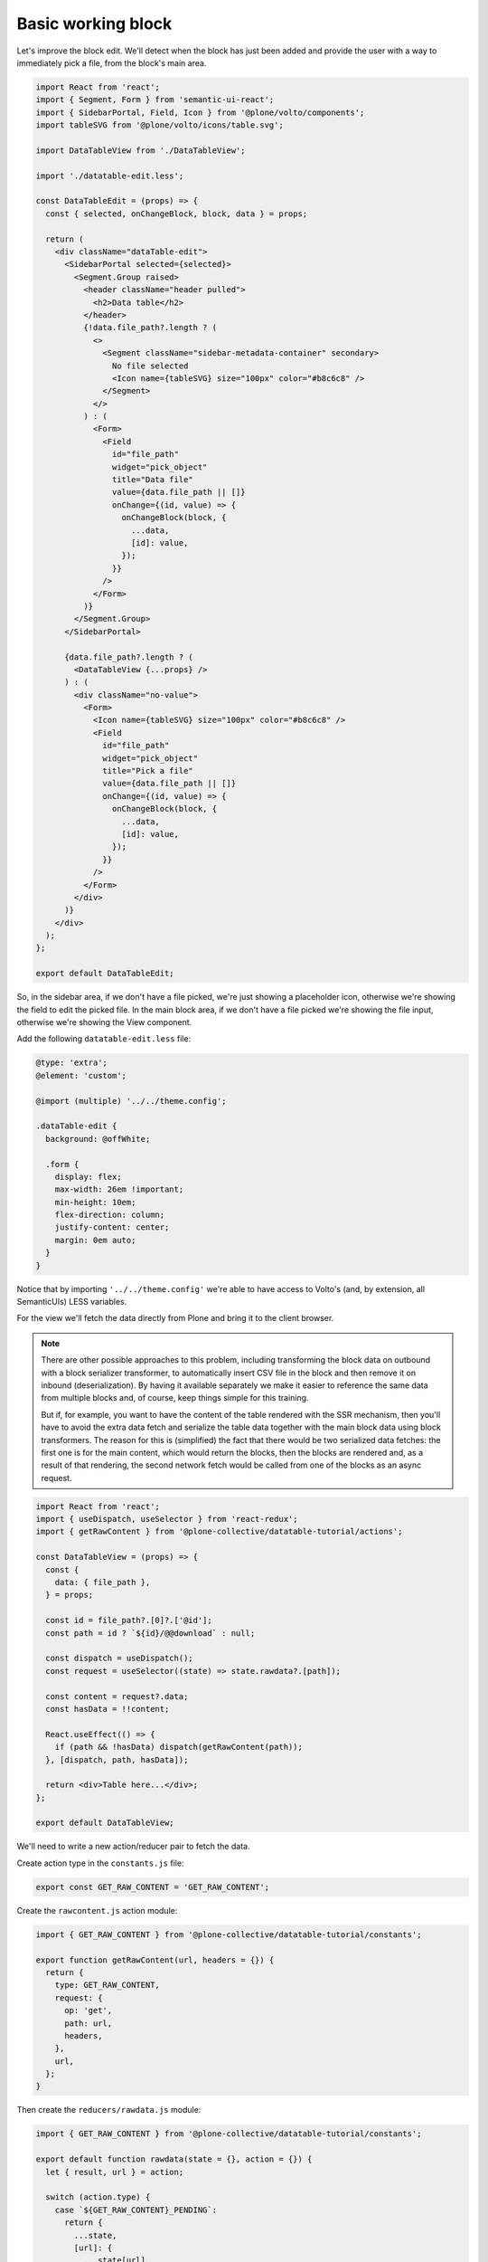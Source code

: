 ===================
Basic working block
===================

Let's improve the block edit. We'll detect when the block has just been added
and provide the user with a way to immediately pick a file, from the block's
main area.

.. code-block:: jsx

    import React from 'react';
    import { Segment, Form } from 'semantic-ui-react';
    import { SidebarPortal, Field, Icon } from '@plone/volto/components';
    import tableSVG from '@plone/volto/icons/table.svg';

    import DataTableView from './DataTableView';

    import './datatable-edit.less';

    const DataTableEdit = (props) => {
      const { selected, onChangeBlock, block, data } = props;

      return (
        <div className="dataTable-edit">
          <SidebarPortal selected={selected}>
            <Segment.Group raised>
              <header className="header pulled">
                <h2>Data table</h2>
              </header>
              {!data.file_path?.length ? (
                <>
                  <Segment className="sidebar-metadata-container" secondary>
                    No file selected
                    <Icon name={tableSVG} size="100px" color="#b8c6c8" />
                  </Segment>
                </>
              ) : (
                <Form>
                  <Field
                    id="file_path"
                    widget="pick_object"
                    title="Data file"
                    value={data.file_path || []}
                    onChange={(id, value) => {
                      onChangeBlock(block, {
                        ...data,
                        [id]: value,
                      });
                    }}
                  />
                </Form>
              )}
            </Segment.Group>
          </SidebarPortal>

          {data.file_path?.length ? (
            <DataTableView {...props} />
          ) : (
            <div className="no-value">
              <Form>
                <Icon name={tableSVG} size="100px" color="#b8c6c8" />
                <Field
                  id="file_path"
                  widget="pick_object"
                  title="Pick a file"
                  value={data.file_path || []}
                  onChange={(id, value) => {
                    onChangeBlock(block, {
                      ...data,
                      [id]: value,
                    });
                  }}
                />
              </Form>
            </div>
          )}
        </div>
      );
    };

    export default DataTableEdit;

So, in the sidebar area, if we don't have a file picked, we're just showing
a placeholder icon, otherwise we're showing the field to edit the picked file.
In the main block area, if we don't have a file picked we're showing the file
input, otherwise we're showing the View component.

Add the following ``datatable-edit.less`` file:

.. code-block:: less

    @type: 'extra';
    @element: 'custom';

    @import (multiple) '../../theme.config';

    .dataTable-edit {
      background: @offWhite;

      .form {
        display: flex;
        max-width: 26em !important;
        min-height: 10em;
        flex-direction: column;
        justify-content: center;
        margin: 0em auto;
      }
    }

Notice that by importing ``'../../theme.config'`` we're able to have access to
Volto's (and, by extension, all SemanticUIs) LESS variables.

For the view we'll fetch the data directly from Plone and bring it to the
client browser.

.. note::
    There are other possible approaches to this problem, including transforming
    the block data on outbound with a block serializer transformer, to
    automatically insert CSV file in the block and then remove it on inbound
    (deserialization). By having it available separately we make it easier to
    reference the same data from multiple blocks and, of course, keep things
    simple for this training.

    But if, for example, you want to have the content of the table rendered
    with the SSR mechanism, then you'll have to avoid the extra data fetch and
    serialize the table data together with the main block data using block
    transformers. The reason for this is (simplified) the fact that there would
    be two serialized data fetches: the first one is for the main content,
    which would return the blocks, then the blocks are rendered and, as
    a result of that rendering, the second network fetch would be called from
    one of the blocks as an async request.

.. code-block:: jsx

    import React from 'react';
    import { useDispatch, useSelector } from 'react-redux';
    import { getRawContent } from '@plone-collective/datatable-tutorial/actions';

    const DataTableView = (props) => {
      const {
        data: { file_path },
      } = props;

      const id = file_path?.[0]?.['@id'];
      const path = id ? `${id}/@@download` : null;

      const dispatch = useDispatch();
      const request = useSelector((state) => state.rawdata?.[path]);

      const content = request?.data;
      const hasData = !!content;

      React.useEffect(() => {
        if (path && !hasData) dispatch(getRawContent(path));
      }, [dispatch, path, hasData]);

      return <div>Table here...</div>;
    };

    export default DataTableView;

We'll need to write a new action/reducer pair to fetch the data.

Create action type in the ``constants.js`` file:

.. code-block:: jsx

    export const GET_RAW_CONTENT = 'GET_RAW_CONTENT';

Create the ``rawcontent.js`` action module:

.. code-block:: jsx

    import { GET_RAW_CONTENT } from '@plone-collective/datatable-tutorial/constants';

    export function getRawContent(url, headers = {}) {
      return {
        type: GET_RAW_CONTENT,
        request: {
          op: 'get',
          path: url,
          headers,
        },
        url,
      };
    }

Then create the ``reducers/rawdata.js`` module:

.. code-block:: jsx

    import { GET_RAW_CONTENT } from '@plone-collective/datatable-tutorial/constants';

    export default function rawdata(state = {}, action = {}) {
      let { result, url } = action;

      switch (action.type) {
        case `${GET_RAW_CONTENT}_PENDING`:
          return {
            ...state,
            [url]: {
              ...state[url],
              loading: true,
              loaded: false,
              error: undefined,
            },
          };
        case `${GET_RAW_CONTENT}_SUCCESS`:
          return {
            ...state,
            [url]: {
              ...state[url],
              loading: false,
              loaded: true,
              error: undefined,
              data: result,
            },
          };
        case `${GET_RAW_CONTENT}_FAIL`:
          return {
            ...state,
            [url]: {
              ...state[url],
              loading: false,
              loaded: false,
              error: action.error,
            },
          };
        default:
          break;
      }
      return state;
    }

The reducer code looks scary, but it shouldn't be. To understand it, you need
to know:

- In Volto, all actions that have a ``request`` field are treated as network
  requests and they will processed by the `Api`_ middleware.
- That middleware will then trigger several new actions, derived from the main
  function and prefixed with its name: PENDING, SUCCESS and FAIL
- For each of these new actions we will reduce the state of the store to
  something that makes sense: first of all, we want to store different
  information for each requested URL, then we want to store information
  according to the triggered action: loading state, error information or the
  final result.
- In all cases we're using object spreads as a pattern to quickly redefine some
  of the values inside the make store object.

.. _Api: https://github.com/plone/volto/blob/master/src/middleware/api.js

Finally, register the addon reducer. In ``src/index.js``'s default export:

.. code-block:: jsx

    import { rawdata } from './reducers';

    ...

    config.addonReducers.rawdata = rawdata;
